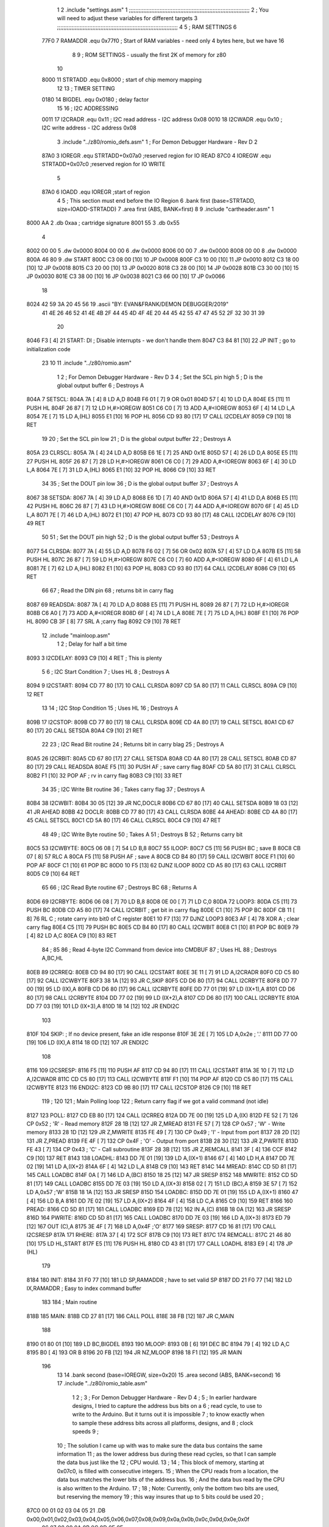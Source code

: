                               1 
                              2         .include "settings.asm"
                              1 ;;;;;;;;;;;;;;;;;;;;;;;;;;;;;;;;;;;;;;;;;;;;;;;;;;;;;;;;;;;;;;;;;;;;;;;;;;;
                              2 ; You will need to adjust these variables for different targets
                              3 ;;;;;;;;;;;;;;;;;;;;;;;;;;;;;;;;;;;;;;;;;;;;;;;;;;;;;;;;;;;;;;;;;;;;;;;;;;;
                              4 
                              5 ; RAM SETTINGS
                              6 
                     77F0     7 RAMADDR .equ    0x77f0      ; Start of RAM variables - need only 4 bytes here, but we have 16
                              8 
                              9 ; ROM SETTINGS - usually the first 2K of memory for z80
                             10 
                     8000    11 STRTADD .equ    0x8000      ; start of chip memory mapping
                             12 
                             13 ; TIMER SETTING
                     0180    14 BIGDEL  .equ    0x0180      ; delay factor
                             15 
                             16 ; I2C ADDRESSING
                     0011    17 I2CRADR .equ    0x11        ; I2C read address  - I2C address 0x08
                     0010    18 I2CWADR .equ    0x10        ; I2C write address - I2C address 0x08
                              3         .include "../z80/romio_defs.asm"
                              1 ; For Demon Debugger Hardware - Rev D 
                              2 
                     87A0     3 IOREGR   .equ   STRTADD+0x07a0    ;reserved region for IO READ
                     87C0     4 IOREGW   .equ   STRTADD+0x07c0    ;reserved region for IO WRITE
                              5 
                     87A0     6 IOADD    .equ   IOREGR            ;start of region
                              4 
                              5         ; This section must end before the IO Region
                              6         .bank   first   (base=STRTADD, size=IOADD-STRTADD)
                              7         .area   first   (ABS, BANK=first)
                              8 
                              9         .include "cartheader.asm" 
                              1 
   8000 AA                    2        	.db	0xaa	    ; cartridge signature
   8001 55                    3     	.db	0x55
                              4     	
   8002 00 00                 5     	.dw     0x0000
   8004 00 00                 6     	.dw     0x0000
   8006 00 00                 7     	.dw     0x0000
   8008 00 00                 8     	.dw     0x0000
   800A 46 80                 9     	.dw     START
   800C C3 08 00      [10]   10     	JP      0x0008
   800F C3 10 00      [10]   11     	JP      0x0010
   8012 C3 18 00      [10]   12     	JP      0x0018
   8015 C3 20 00      [10]   13     	JP      0x0020
   8018 C3 28 00      [10]   14     	JP      0x0028
   801B C3 30 00      [10]   15     	JP      0x0030
   801E C3 38 00      [10]   16     	JP      0x0038
   8021 C3 66 00      [10]   17     	JP      0x0066
                             18     	
   8024 42 59 3A 20 45 56    19     	.ascii  "BY: EVAN&FRANK/DEMON DEBUGGER/2019"
        41 4E 26 46 52 41
        4E 4B 2F 44 45 4D
        4F 4E 20 44 45 42
        55 47 47 45 52 2F
        32 30 31 39
                             20     	
   8046 F3            [ 4]   21 START:  DI                  ; Disable interrupts - we don't handle them
   8047 C3 84 81      [10]   22         JP      INIT        ; go to initialization code
                             23 
                             10 
                             11         .include "../z80/romio.asm" 
                              1 
                              2 ; For Demon Debugger Hardware - Rev D 
                              3 
                              4 ; Set the SCL pin high
                              5 ; D is the global output buffer
                              6 ; Destroys A
   804A                       7 SETSCL:
   804A 7A            [ 4]    8         LD      A,D
   804B F6 01         [ 7]    9         OR      0x01
   804D 57            [ 4]   10         LD      D,A
   804E E5            [11]   11         PUSH    HL
   804F 26 87         [ 7]   12         LD      H,#>IOREGW
   8051 C6 C0         [ 7]   13         ADD     A,#<IOREGW 
   8053 6F            [ 4]   14         LD      L,A
   8054 7E            [ 7]   15         LD      A,(HL)
   8055 E1            [10]   16         POP     HL
   8056 CD 93 80      [17]   17         CALL    I2CDELAY
   8059 C9            [10]   18         RET
                             19     
                             20 ; Set the SCL pin low
                             21 ; D is the global output buffer
                             22 ; Destroys A
   805A                      23 CLRSCL:
   805A 7A            [ 4]   24         LD      A,D
   805B E6 1E         [ 7]   25         AND     0x1E
   805D 57            [ 4]   26         LD      D,A
   805E E5            [11]   27         PUSH    HL
   805F 26 87         [ 7]   28         LD      H,#>IOREGW
   8061 C6 C0         [ 7]   29         ADD     A,#<IOREGW 
   8063 6F            [ 4]   30         LD      L,A
   8064 7E            [ 7]   31         LD      A,(HL)
   8065 E1            [10]   32         POP     HL
   8066 C9            [10]   33         RET
                             34 
                             35 ; Set the DOUT pin low
                             36 ; D is the global output buffer
                             37 ; Destroys A 
   8067                      38 SETSDA:
   8067 7A            [ 4]   39         LD      A,D
   8068 E6 1D         [ 7]   40         AND     0x1D
   806A 57            [ 4]   41         LD      D,A
   806B E5            [11]   42         PUSH    HL
   806C 26 87         [ 7]   43         LD      H,#>IOREGW
   806E C6 C0         [ 7]   44         ADD     A,#<IOREGW 
   8070 6F            [ 4]   45         LD      L,A
   8071 7E            [ 7]   46         LD      A,(HL)
   8072 E1            [10]   47         POP     HL
   8073 CD 93 80      [17]   48         CALL    I2CDELAY
   8076 C9            [10]   49         RET
                             50 
                             51 ; Set the DOUT pin high
                             52 ; D is the global output buffer
                             53 ; Destroys A  
   8077                      54 CLRSDA:
   8077 7A            [ 4]   55         LD      A,D
   8078 F6 02         [ 7]   56         OR      0x02
   807A 57            [ 4]   57         LD      D,A
   807B E5            [11]   58         PUSH    HL
   807C 26 87         [ 7]   59         LD      H,#>IOREGW
   807E C6 C0         [ 7]   60         ADD     A,#<IOREGW 
   8080 6F            [ 4]   61         LD      L,A
   8081 7E            [ 7]   62         LD      A,(HL)
   8082 E1            [10]   63         POP     HL
   8083 CD 93 80      [17]   64         CALL    I2CDELAY
   8086 C9            [10]   65         RET
                             66 
                             67 ; Read the DIN pin 
                             68 ; returns bit in carry flag    
   8087                      69 READSDA:
   8087 7A            [ 4]   70         LD      A,D
   8088 E5            [11]   71         PUSH    HL
   8089 26 87         [ 7]   72         LD      H,#>IOREGR
   808B C6 A0         [ 7]   73         ADD     A,#<IOREGR
   808D 6F            [ 4]   74         LD      L,A
   808E 7E            [ 7]   75         LD      A,(HL)
   808F E1            [10]   76         POP     HL
   8090 CB 3F         [ 8]   77         SRL     A           ;carry flag
   8092 C9            [10]   78         RET
                             12         .include "mainloop.asm"
                              1 
                              2 ; Delay for half a bit time
   8093                       3 I2CDELAY:
   8093 C9            [10]    4         RET     ; This is plenty
                              5 
                              6 ; I2C Start Condition
                              7 ; Uses HL
                              8 ; Destroys A
   8094                       9 I2CSTART:
   8094 CD 77 80      [17]   10         CALL    CLRSDA      
   8097 CD 5A 80      [17]   11         CALL    CLRSCL
   809A C9            [10]   12         RET
                             13 
                             14 ; I2C Stop Condition
                             15 ; Uses HL
                             16 ; Destroys A
   809B                      17 I2CSTOP:
   809B CD 77 80      [17]   18         CALL    CLRSDA
   809E CD 4A 80      [17]   19         CALL    SETSCL
   80A1 CD 67 80      [17]   20         CALL    SETSDA
   80A4 C9            [10]   21         RET
                             22 
                             23 ; I2C Read Bit routine
                             24 ; Returns bit in carry blag
                             25 ; Destroys A
   80A5                      26 I2CRBIT:
   80A5 CD 67 80      [17]   27         CALL    SETSDA
   80A8 CD 4A 80      [17]   28         CALL    SETSCL
   80AB CD 87 80      [17]   29         CALL    READSDA
   80AE F5            [11]   30         PUSH    AF          ; save carry flag
   80AF CD 5A 80      [17]   31         CALL    CLRSCL
   80B2 F1            [10]   32         POP     AF          ; rv in carry flag
   80B3 C9            [10]   33         RET
                             34 
                             35 ; I2C Write Bit routine
                             36 ; Takes carry flag
                             37 ; Destroys A
   80B4                      38 I2CWBIT:
   80B4 30 05         [12]   39         JR      NC,DOCLR
   80B6 CD 67 80      [17]   40         CALL    SETSDA
   80B9 18 03         [12]   41         JR      AHEAD
   80BB                      42 DOCLR:
   80BB CD 77 80      [17]   43         CALL    CLRSDA
   80BE                      44 AHEAD:
   80BE CD 4A 80      [17]   45         CALL    SETSCL
   80C1 CD 5A 80      [17]   46         CALL    CLRSCL
   80C4 C9            [10]   47         RET
                             48 
                             49 ; I2C Write Byte routine
                             50 ; Takes A
                             51 ; Destroys B
                             52 ; Returns carry bit
   80C5                      53 I2CWBYTE:
   80C5 06 08         [ 7]   54         LD      B,8
   80C7                      55 ILOOP:
   80C7 C5            [11]   56         PUSH    BC          ; save B
   80C8 CB 07         [ 8]   57         RLC     A    
   80CA F5            [11]   58         PUSH    AF          ; save A
   80CB CD B4 80      [17]   59         CALL    I2CWBIT
   80CE F1            [10]   60         POP     AF
   80CF C1            [10]   61         POP     BC
   80D0 10 F5         [13]   62         DJNZ    ILOOP
   80D2 CD A5 80      [17]   63         CALL    I2CRBIT
   80D5 C9            [10]   64         RET
                             65 
                             66 ; I2C Read Byte routine
                             67 ; Destroys BC
                             68 ; Returns A
   80D6                      69 I2CRBYTE:
   80D6 06 08         [ 7]   70         LD      B,8
   80D8 0E 00         [ 7]   71         LD      C,0
   80DA                      72 LOOP3:
   80DA C5            [11]   73         PUSH    BC
   80DB CD A5 80      [17]   74         CALL    I2CRBIT     ; get bit in carry flag
   80DE C1            [10]   75         POP     BC
   80DF CB 11         [ 8]   76         RL      C           ; rotate carry into bit0 of C register
   80E1 10 F7         [13]   77         DJNZ    LOOP3
   80E3 AF            [ 4]   78         XOR     A           ; clear carry flag              
   80E4 C5            [11]   79         PUSH    BC
   80E5 CD B4 80      [17]   80         CALL    I2CWBIT
   80E8 C1            [10]   81         POP     BC
   80E9 79            [ 4]   82         LD      A,C
   80EA C9            [10]   83         RET
                             84 ;
                             85 
                             86 ; Read 4-byte I2C Command from device into CMDBUF
                             87 ; Uses HL
                             88 ; Destroys A,BC,HL
   80EB                      89 I2CRREQ:
   80EB CD 94 80      [17]   90         CALL    I2CSTART
   80EE 3E 11         [ 7]   91         LD      A,I2CRADR
   80F0 CD C5 80      [17]   92         CALL    I2CWBYTE
   80F3 38 1A         [12]   93         JR      C,SKIP
   80F5 CD D6 80      [17]   94         CALL    I2CRBYTE
   80F8 DD 77 00      [19]   95         LD      (IX),A
   80FB CD D6 80      [17]   96         CALL    I2CRBYTE
   80FE DD 77 01      [19]   97         LD      (IX+1),A  
   8101 CD D6 80      [17]   98         CALL    I2CRBYTE
   8104 DD 77 02      [19]   99         LD      (IX+2),A
   8107 CD D6 80      [17]  100         CALL    I2CRBYTE
   810A DD 77 03      [19]  101         LD      (IX+3),A
   810D 18 14         [12]  102         JR      ENDI2C
                            103     
   810F                     104 SKIP:                       ; If no device present, fake an idle response
   810F 3E 2E         [ 7]  105         LD      A,0x2e  ; '.'
   8111 DD 77 00      [19]  106         LD      (IX),A
   8114 18 0D         [12]  107         JR      ENDI2C
                            108 
   8116                     109 I2CSRESP:
   8116 F5            [11]  110         PUSH    AF
   8117 CD 94 80      [17]  111         CALL    I2CSTART
   811A 3E 10         [ 7]  112         LD      A,I2CWADR
   811C CD C5 80      [17]  113         CALL    I2CWBYTE
   811F F1            [10]  114         POP     AF
   8120 CD C5 80      [17]  115         CALL    I2CWBYTE
   8123                     116 ENDI2C:
   8123 CD 9B 80      [17]  117         CALL    I2CSTOP
   8126 C9            [10]  118         RET
                            119 ;
                            120 
                            121 ; Main Polling loop
                            122 ; Return carry flag if we got a valid command (not idle)
   8127                     123 POLL:
   8127 CD EB 80      [17]  124         CALL    I2CRREQ
   812A DD 7E 00      [19]  125         LD      A,(IX)
   812D FE 52         [ 7]  126         CP      0x52    ; 'R' - Read memory
   812F 28 1B         [12]  127         JR      Z,MREAD
   8131 FE 57         [ 7]  128         CP      0x57    ; 'W' - Write memory
   8133 28 1D         [12]  129         JR      Z,MWRITE
   8135 FE 49         [ 7]  130         CP      0x49    ; 'I' - Input from port
   8137 28 2D         [12]  131         JR      Z,PREAD
   8139 FE 4F         [ 7]  132         CP      0x4F    ; 'O' - Output from port
   813B 28 30         [12]  133         JR      Z,PWRITE
   813D FE 43         [ 7]  134         CP      0x43    ; 'C' - Call subroutine
   813F 28 3B         [12]  135         JR      Z,REMCALL
   8141 3F            [ 4]  136         CCF
   8142 C9            [10]  137         RET
   8143                     138 LOADHL:
   8143 DD 7E 01      [19]  139         LD      A,(IX+1)
   8146 67            [ 4]  140         LD      H,A
   8147 DD 7E 02      [19]  141         LD      A,(IX+2)
   814A 6F            [ 4]  142         LD      L,A
   814B C9            [10]  143         RET    
   814C                     144 MREAD:
   814C CD 5D 81      [17]  145         CALL    LOADBC
   814F 0A            [ 7]  146         LD      A,(BC)
   8150 18 25         [12]  147         JR      SRESP
   8152                     148 MWRITE:
   8152 CD 5D 81      [17]  149         CALL    LOADBC
   8155 DD 7E 03      [19]  150         LD      A,(IX+3)
   8158 02            [ 7]  151         LD      (BC),A
   8159 3E 57         [ 7]  152         LD      A,0x57  ;'W'
   815B 18 1A         [12]  153         JR      SRESP
   815D                     154 LOADBC:
   815D DD 7E 01      [19]  155         LD      A,(IX+1)
   8160 47            [ 4]  156         LD      B,A
   8161 DD 7E 02      [19]  157         LD      A,(IX+2)
   8164 4F            [ 4]  158         LD      C,A
   8165 C9            [10]  159         RET
   8166                     160 PREAD:
   8166 CD 5D 81      [17]  161         CALL    LOADBC
   8169 ED 78         [12]  162         IN      A,(C)
   816B 18 0A         [12]  163         JR      SRESP
   816D                     164 PWRITE:
   816D CD 5D 81      [17]  165         CALL    LOADBC
   8170 DD 7E 03      [19]  166         LD      A,(IX+3)
   8173 ED 79         [12]  167         OUT     (C),A
   8175 3E 4F         [ 7]  168         LD      A,0x4F  ;'O'
   8177                     169 SRESP:
   8177 CD 16 81      [17]  170         CALL    I2CSRESP
   817A                     171 RHERE:
   817A 37            [ 4]  172         SCF
   817B C9            [10]  173         RET
   817C                     174 REMCALL:
   817C 21 46 80      [10]  175         LD      HL,START
   817F E5            [11]  176         PUSH    HL
   8180 CD 43 81      [17]  177         CALL    LOADHL
   8183 E9            [ 4]  178         JP      (HL)
                            179     
   8184                     180 INIT:
   8184 31 F0 77      [10]  181         LD      SP,RAMADDR   ; have to set valid SP
   8187 DD 21 F0 77   [14]  182         LD      IX,RAMADDR   ; Easy to index command buffer
                            183         
                            184 ; Main routine
   818B                     185 MAIN:
   818B CD 27 81      [17]  186         CALL    POLL
   818E 38 FB         [12]  187         JR      C,MAIN
                            188         
   8190 01 80 01      [10]  189         LD      BC,BIGDEL
   8193                     190 MLOOP:
   8193 0B            [ 6]  191         DEC     BC
   8194 79            [ 4]  192         LD      A,C
   8195 B0            [ 4]  193         OR      B
   8196 20 FB         [12]  194         JR      NZ,MLOOP
   8198 18 F1         [12]  195         JR      MAIN
                            196 
                             13 
                             14         .bank   second   (base=IOREGW, size=0x20)
                             15         .area   second   (ABS, BANK=second)
                             16         
                             17         .include "../z80/romio_table.asm"
                              1 
                              2 ; 
                              3 ; For Demon Debugger Hardware - Rev D 
                              4 ;
                              5 ; In earlier hardware designs, I tried to capture the address bus bits on a 
                              6 ; read cycle, to use to write to the Arduino.  But it turns out it is impossible
                              7 ; to know exactly when to sample these address bits across all platforms, designs, and 
                              8 ; clock speeds
                              9 ;
                             10 ; The solution I came up with was to make sure the data bus contains the same information
                             11 ; as the lower address bus during these read cycles, so that I can sample the data bus just like the 
                             12 ; CPU would.
                             13 ;
                             14 ; This block of memory, starting at 0x07c0, is filled with consecutive integers.
                             15 ; When the CPU reads from a location, the data bus matches the lower bits of the address bus.  
                             16 ; And the data bus read by the CPU is also written to the Arduino.
                             17 ; 
                             18 ; Note: Currently, only the bottom two bits are used, but reserving the memory
                             19 ; this way insures that up to 5 bits could be used 
                             20 ; 
   87C0 00 01 02 03 04 05    21         .DB     0x00,0x01,0x02,0x03,0x04,0x05,0x06,0x07,0x08,0x09,0x0a,0x0b,0x0c,0x0d,0x0e,0x0f
        06 07 08 09 0A 0B
        0C 0D 0E 0F
   87D0 10 11 12 13 14 15    22         .DB     0x10,0x11,0x12,0x13,0x14,0x15,0x16,0x17,0x18,0x19,0x1a,0x1b,0x1c,0x1d,0x1e,0x1f
        16 17 18 19 1A 1B
        1C 1D 1E 1F
                             23 
                             18 
